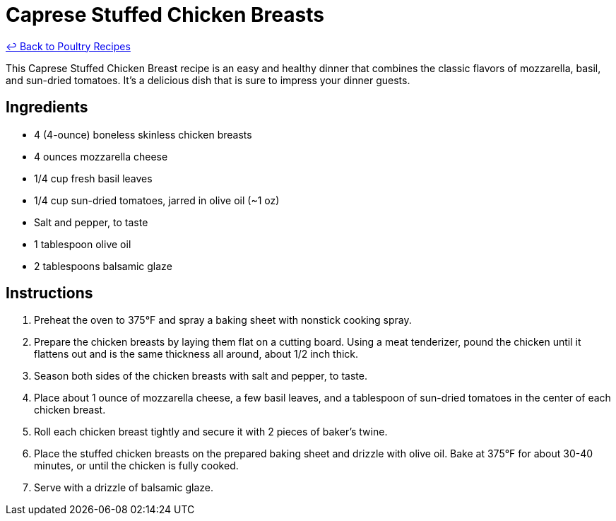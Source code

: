 = Caprese Stuffed Chicken Breasts

link:./README.me[&larrhk; Back to Poultry Recipes]

This Caprese Stuffed Chicken Breast recipe is an easy and healthy dinner that combines the classic flavors of mozzarella, basil, and sun-dried tomatoes. It's a delicious dish that is sure to impress your dinner guests.

== Ingredients

* 4 (4-ounce) boneless skinless chicken breasts
* 4 ounces mozzarella cheese
* 1/4 cup fresh basil leaves
* 1/4 cup sun-dried tomatoes, jarred in olive oil (~1 oz)
* Salt and pepper, to taste
* 1 tablespoon olive oil
* 2 tablespoons balsamic glaze

== Instructions

1. Preheat the oven to 375°F and spray a baking sheet with nonstick cooking spray.
2. Prepare the chicken breasts by laying them flat on a cutting board. Using a meat tenderizer, pound the chicken until it flattens out and is the same thickness all around, about 1/2 inch thick.
3. Season both sides of the chicken breasts with salt and pepper, to taste.
4. Place about 1 ounce of mozzarella cheese, a few basil leaves, and a tablespoon of sun-dried tomatoes in the center of each chicken breast.
5. Roll each chicken breast tightly and secure it with 2 pieces of baker’s twine.
6. Place the stuffed chicken breasts on the prepared baking sheet and drizzle with olive oil. Bake at 375°F for about 30-40 minutes, or until the chicken is fully cooked.
7. Serve with a drizzle of balsamic glaze.
